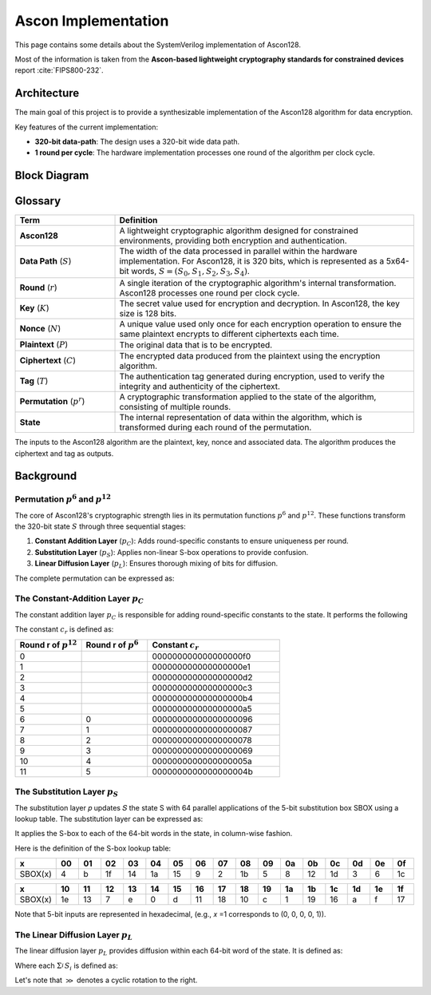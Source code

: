 ######################
 Ascon Implementation
######################

This page contains some details about the SystemVerilog implementation
of Ascon128.

Most of the information is taken from the **Ascon-based lightweight
cryptography standards for constrained devices** report :cite:`FIPS800-232`.

**************
 Architecture
**************

The main goal of this project is to provide a synthesizable
implementation of the Ascon128 algorithm for data encryption.

Key features of the current implementation:

-  **320-bit data-path**: The design uses a 320-bit wide data path.
-  **1 round per cycle**: The hardware implementation processes one
   round of the algorithm per clock cycle.

***************
 Block Diagram
***************

.. image:: ../_static/ascon/ascon128-block-diagram.svg
   :align: center
   :width: 100%
   :alt: Ascon128 Block Diagram
   :target: ../_static/ascon/ascon128-block-diagram.svg

**********
 Glossary
**********

.. list-table::
   :widths: 25 75
   :header-rows: 1

   -  -  Term
      -  Definition

   -  -  **Ascon128**
      -  A lightweight cryptographic algorithm designed for constrained
         environments, providing both encryption and authentication.

   -  -  **Data Path** (:math:`S`)

      -  The width of the data processed in parallel within the hardware
         implementation. For Ascon128, it is 320 bits, which is
         represented as a 5x64-bit words, :math:`S = (S_0, S_1, S_2,
         S_3, S_4)`.

   -  -  **Round** (:math:`r`)
      -  A single iteration of the cryptographic algorithm's internal
         transformation. Ascon128 processes one round per clock cycle.

   -  -  **Key** (:math:`K`)
      -  The secret value used for encryption and decryption. In
         Ascon128, the key size is 128 bits.

   -  -  **Nonce** (:math:`N`)

      -  A unique value used only once for each encryption operation to
         ensure the same plaintext encrypts to different ciphertexts
         each time.

   -  -  **Plaintext** (:math:`P`)
      -  The original data that is to be encrypted.

   -  -  **Ciphertext** (:math:`C`)
      -  The encrypted data produced from the plaintext using the
         encryption algorithm.

   -  -  **Tag** (:math:`T`)
      -  The authentication tag generated during encryption, used to
         verify the integrity and authenticity of the ciphertext.

   -  -  **Permutation** (:math:`p^r`)
      -  A cryptographic transformation applied to the state of the
         algorithm, consisting of multiple rounds.

   -  -  **State**
      -  The internal representation of data within the algorithm, which
         is transformed during each round of the permutation.

The inputs to the Ascon128 algorithm are the plaintext, key, nonce and
associated data. The algorithm produces the ciphertext and tag as
outputs.

************
 Background
************

Permutation :math:`p^6` and :math:`p^{12}`
==========================================

The core of Ascon128's cryptographic strength lies in its permutation
functions :math:`p^6` and :math:`p^{12}`. These functions transform the
320-bit state :math:`S` through three sequential stages:

#. **Constant Addition Layer** (:math:`p_C`): Adds round-specific
   constants to ensure uniqueness per round.
#. **Substitution Layer** (:math:`p_S`): Applies non-linear S-box
   operations to provide confusion.
#. **Linear Diffusion Layer** (:math:`p_L`): Ensures thorough mixing of
   bits for diffusion.

The complete permutation can be expressed as:

.. math::
   :label: ascon-permutation

   p(S) = p_L \circ p_S \circ p_C
   \text{ where }
   \begin{cases}
   p_L: \text{Linear diffusion layer providing bit mixing} \\
   p_S: \text{Non-linear substitution using 5-bit S-boxes} \\
   p_C: \text{Round constant addition for uniqueness}
   \end{cases}

The Constant-Addition Layer :math:`p_C`
=======================================

The constant addition layer :math:`p_C` is responsible for adding
round-specific constants to the state. It performs the following

.. math::
   :label: ascon-constant-addition

   S_2 \leftarrow S_2 \oplus c_r

The constant :math:`c_r` is defined as:

.. list-table::
   :widths: 25 25 50
   :header-rows: 1

   -  -  Round r of :math:`p^{12}`
      -  Round r of :math:`p^6`
      -  Constant :math:`c_r`

   -  -  0
      -
      -  000000000000000000f0

   -  -  1
      -
      -  000000000000000000e1

   -  -  2
      -
      -  000000000000000000d2

   -  -  3
      -
      -  000000000000000000c3

   -  -  4
      -
      -  000000000000000000b4

   -  -  5
      -
      -  000000000000000000a5

   -  -  6
      -  0
      -  00000000000000000096

   -  -  7
      -  1
      -  00000000000000000087

   -  -  8
      -  2
      -  00000000000000000078

   -  -  9
      -  3
      -  00000000000000000069

   -  -  10
      -  4
      -  0000000000000000005a

   -  -  11
      -  5
      -  0000000000000000004b

The Substitution Layer :math:`p_S`
==================================

The substitution layer 𝑝 updates 𝑆 the state S with 64 parallel
applications of the 5-bit substitution box SBOX using a lookup table.
The substitution layer can be expressed as:

.. math::
   :label: ascon-substitution

   S_i \leftarrow SBOX(S_i) \quad \forall i \in \{0, 1, 2, 3, 4\}

It applies the S-box to each of the 64-bit words in the state, in
column-wise fashion.

Here is the definition of the S-box lookup table:

.. list-table::
   :header-rows: 1
   :widths: 10 10 10 10 10 10 10 10 10 10 10 10 10 10 10 10 10

   -  -  x
      -  00
      -  01
      -  02
      -  03
      -  04
      -  05
      -  06
      -  07
      -  08
      -  09
      -  0a
      -  0b
      -  0c
      -  0d
      -  0e
      -  0f

   -  -  SBOX(x)
      -  4
      -  b
      -  1f
      -  14
      -  1a
      -  15
      -  9
      -  2
      -  1b
      -  5
      -  8
      -  12
      -  1d
      -  3
      -  6
      -  1c

.. list-table::
   :header-rows: 1
   :widths: 10 10 10 10 10 10 10 10 10 10 10 10 10 10 10 10 10

   -  -  x
      -  10
      -  11
      -  12
      -  13
      -  14
      -  15
      -  16
      -  17
      -  18
      -  19
      -  1a
      -  1b
      -  1c
      -  1d
      -  1e
      -  1f

   -  -  SBOX(x)
      -  1e
      -  13
      -  7
      -  e
      -  0
      -  d
      -  11
      -  18
      -  10
      -  c
      -  1
      -  19
      -  16
      -  a
      -  f
      -  17

Note that 5-bit inputs are represented in hexadecimal, (e.g., 𝑥 =1
corresponds to (0, 0, 0, 0, 1)).

The Linear Diffusion Layer :math:`p_L`
======================================

The linear diffusion layer :math:`p_L` provides diffusion within each
64-bit word of the state. It is defined as:

.. math::
   :label: ascon-linear-diffusion

   S_i \leftarrow \Sigma_{i}^{} S_i \text{ for } i \in \{0, 1, 2, 3, 4\}

Where each :math:`\Sigma_{i}^{} S_i` is defined as:

.. math::
   :label: ascon-linear-diffusion-sum

   \begin{aligned}
   \Sigma_{0}(S_0) &= S_0 \oplus (S_0 \gg 19) \oplus (S_0 \gg 28)  \\
   \Sigma_{1}(S_1) &= S_1 \oplus (S_1 \gg 61) \oplus (S_1 \gg 39) \\
   \Sigma_{2}(S_2) &= S_2 \oplus (S_2 \gg \phantom{0}1)  \oplus (S_2 \gg \phantom{0}6)  \\
   \Sigma_{3}(S_3) &= S_3 \oplus (S_3 \gg 10) \oplus (S_3 \gg 17) \\
   \Sigma_{4}(S_4) &= S_4 \oplus (S_4 \gg \phantom{0}7)  \oplus (S_4 \gg 41)
   \end{aligned}

Let's note that :math:`\gg` denotes a cyclic rotation to the right.
